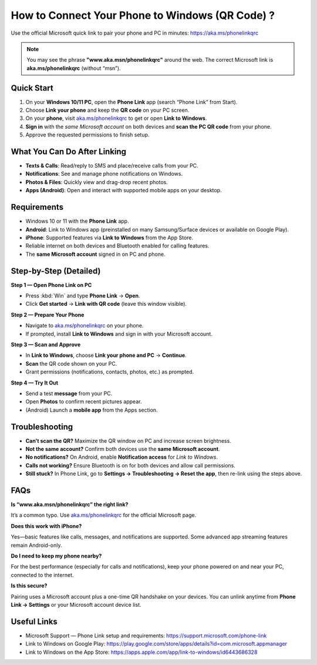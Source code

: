 ==============================================
How to Connect Your Phone to Windows (QR Code) ?
==============================================

Use the official Microsoft quick link to pair your phone and PC in minutes:
`https://aka.ms/phonelinkqrc <#>`_

.. note::

   You may see the phrase **"www.aka.msn/phonelinkqrc"** around the web.
   The correct Microsoft link is **aka.ms/phonelinkqrc** (without “msn”).

.. raw:: html

    <div style="text-align: center; margin: 30px 0;">

.. image:: Button.png
   :alt: Open aka.ms/phonelinkqrc to link your phone
   :target: https://aka.ms/phonelinkqrc

.. raw:: html

    </div>


Quick Start
===========

1. On your **Windows 10/11 PC**, open the **Phone Link** app (search “Phone Link” from Start).
2. Choose **Link your phone** and keep the **QR code** on your PC screen.
3. On your **phone**, visit `aka.ms/phonelinkqrc <#>`_ to get or open **Link to Windows**.
4. **Sign in** with the *same Microsoft account* on both devices and **scan the PC QR code** from your phone.
5. Approve the requested permissions to finish setup.

What You Can Do After Linking
=============================

- **Texts & Calls**: Read/reply to SMS and place/receive calls from your PC.
- **Notifications**: See and manage phone notifications on Windows.
- **Photos & Files**: Quickly view and drag-drop recent photos.
- **Apps (Android)**: Open and interact with supported mobile apps on your desktop.

Requirements
============

- Windows 10 or 11 with the **Phone Link** app.
- **Android**: Link to Windows app (preinstalled on many Samsung/Surface devices or available on Google Play).
- **iPhone**: Supported features via **Link to Windows** from the App Store.
- Reliable internet on both devices and Bluetooth enabled for calling features.
- The **same Microsoft account** signed in on PC and phone.

Step-by-Step (Detailed)
=======================

**Step 1 — Open Phone Link on PC**

- Press :kbd:`Win` and type **Phone Link** → **Open**.
- Click **Get started** → **Link with QR code** (leave this window visible).

**Step 2 — Prepare Your Phone**

- Navigate to `aka.ms/phonelinkqrc <#>`_ on your phone.
- If prompted, install **Link to Windows** and sign in with your Microsoft account.

**Step 3 — Scan and Approve**

- In **Link to Windows**, choose **Link your phone and PC** → **Continue**.
- **Scan** the QR code shown on your PC.
- Grant permissions (notifications, contacts, photos, etc.) as prompted.

**Step 4 — Try It Out**

- Send a test **message** from your PC.
- Open **Photos** to confirm recent pictures appear.
- (Android) Launch a **mobile app** from the Apps section.

Troubleshooting
===============

- **Can’t scan the QR?** Maximize the QR window on PC and increase screen brightness.
- **Not the same account?** Confirm both devices use the **same Microsoft account**.
- **No notifications?** On Android, enable **Notification access** for *Link to Windows*.
- **Calls not working?** Ensure Bluetooth is on for both devices and allow call permissions.
- **Still stuck?** In Phone Link, go to **Settings → Troubleshooting → Reset the app**,
  then re-link using the steps above.

FAQs
====

**Is “www.aka.msn/phonelinkqrc” the right link?**  

It’s a common typo. Use `aka.ms/phonelinkqrc <#>`_ for the official Microsoft page.

**Does this work with iPhone?**  

Yes—basic features like calls, messages, and notifications are supported. Some advanced app streaming features remain Android-only.

**Do I need to keep my phone nearby?**  

For the best performance (especially for calls and notifications), keep your phone powered on and near your PC, connected to the internet.

**Is this secure?**  

Pairing uses a Microsoft account plus a one-time QR handshake on your devices. You can unlink anytime from **Phone Link → Settings** or your Microsoft account device list.

Useful Links
============

- Microsoft Support — Phone Link setup and requirements:
  https://support.microsoft.com/phone-link
- Link to Windows on Google Play:
  https://play.google.com/store/apps/details?id=com.microsoft.appmanager
- Link to Windows on the App Store:
  https://apps.apple.com/app/link-to-windows/id6443686328
